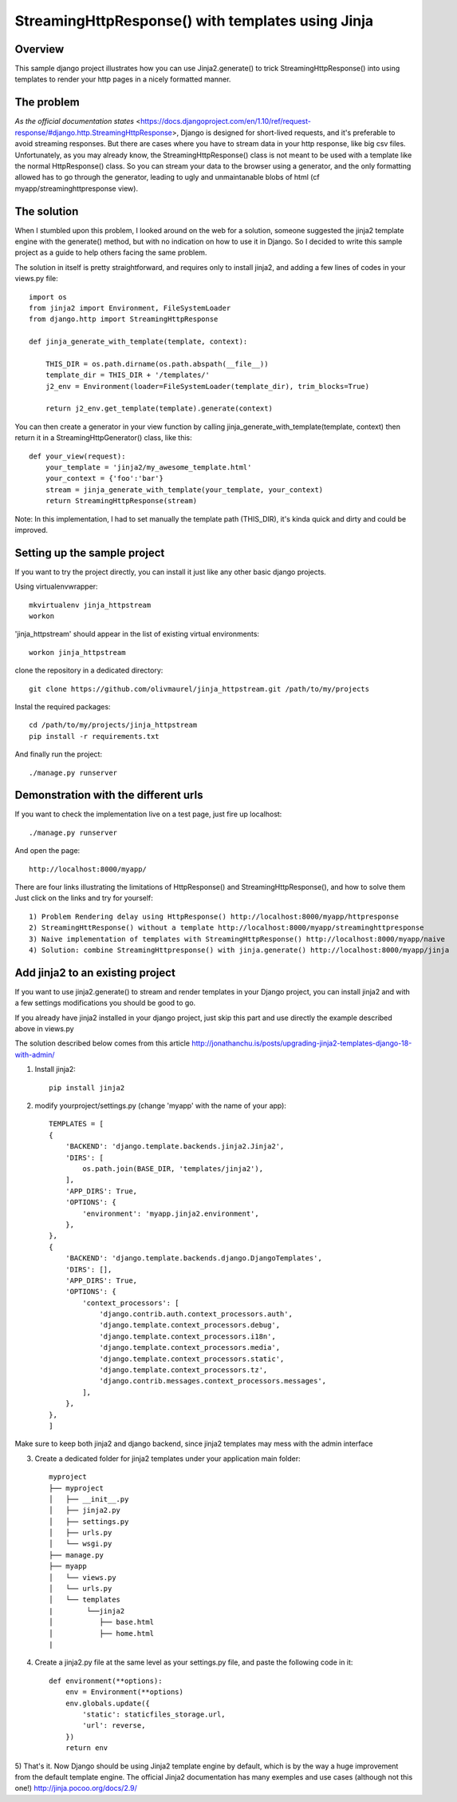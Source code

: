 StreamingHttpResponse() with templates using Jinja
==================================================


Overview
--------

This sample django project illustrates how you can use Jinja2.generate() to trick StreamingHttpResponse()
into using templates to render your http pages in a nicely formatted manner.


The problem
-----------
`As the official documentation states` <https://docs.djangoproject.com/en/1.10/ref/request-response/#django.http.StreamingHttpResponse>,
Django is designed for short-lived requests, and it's preferable to avoid streaming responses.
But there are cases where you have to stream data in your http response, like big csv files.
Unfortunately, as you may already know, the StreamingHttpResponse() class is not meant
to be used with a template like the normal HttpResponse() class.
So you can stream your data to the browser using a generator, and the only formatting allowed
has to go through the generator, leading to ugly and unmaintanable blobs of html (cf myapp/streaminghttpresponse view).

The solution
------------
When I stumbled upon this problem, I looked around on the web for a solution,
someone suggested the jinja2 template engine with the generate() method,
but with no indication on how to use it in Django. So I decided to write this sample project
as a guide to help others facing the same problem.

The solution in itself is pretty straightforward, and requires only to install jinja2,
and adding a few lines of codes in your views.py file::

    import os
    from jinja2 import Environment, FileSystemLoader
    from django.http import StreamingHttpResponse

    def jinja_generate_with_template(template, context):

        THIS_DIR = os.path.dirname(os.path.abspath(__file__))
        template_dir = THIS_DIR + '/templates/'
        j2_env = Environment(loader=FileSystemLoader(template_dir), trim_blocks=True)

        return j2_env.get_template(template).generate(context)


You can then create a generator in your view function by calling jinja_generate_with_template(template, context)
then return it in a StreamingHttpGenerator() class, like this::

    def your_view(request):
        your_template = 'jinja2/my_awesome_template.html'
        your_context = {'foo':'bar'}
        stream = jinja_generate_with_template(your_template, your_context)
        return StreamingHttpResponse(stream)

Note: In this implementation, I had to set manually the template path (THIS_DIR), it's kinda quick and dirty and could be improved.



Setting up the sample project
-----------------------------
If you want to try the project directly, you can install it just like any other basic django projects.

Using virtualenvwrapper::

    mkvirtualenv jinja_httpstream
    workon

'jinja_httpstream' should appear in the list of existing virtual environments::

    workon jinja_httpstream

clone the repository in a dedicated directory::

    git clone https://github.com/olivmaurel/jinja_httpstream.git /path/to/my/projects

Instal the required packages::

    cd /path/to/my/projects/jinja_httpstream
    pip install -r requirements.txt

And finally run the project::

    ./manage.py runserver

Demonstration with the different urls
-------------------------------------

If you want to check the implementation live on a test page, just fire up localhost::

    ./manage.py runserver

And open the page::

    http://localhost:8000/myapp/

There are four links illustrating the limitations of HttpResponse() and StreamingHttpResponse(), and how to solve them
Just click on the links and try for yourself::

    1) Problem Rendering delay using HttpResponse() http://localhost:8000/myapp/httpresponse
    2) StreamingHttResponse() without a template http://localhost:8000/myapp/streaminghttpresponse
    3) Naive implementation of templates with StreamingHttpResponse() http://localhost:8000/myapp/naive
    4) Solution: combine StreamingHttpresponse() with jinja.generate() http://localhost:8000/myapp/jinja

Add jinja2 to an existing project
---------------------------------
If you want to use jinja2.generate() to stream and render templates in your Django project,
you can install jinja2 and with a few settings modifications you should be good to go.

If you already have jinja2 installed in your django project, just skip this part and
use directly the example described above in views.py

The solution described below comes from this article http://jonathanchu.is/posts/upgrading-jinja2-templates-django-18-with-admin/

1) Install jinja2::

    pip install jinja2

2) modify yourproject/settings.py (change 'myapp' with the name of your app)::

    TEMPLATES = [
    {
        'BACKEND': 'django.template.backends.jinja2.Jinja2',
        'DIRS': [
            os.path.join(BASE_DIR, 'templates/jinja2'),
        ],
        'APP_DIRS': True,
        'OPTIONS': {
            'environment': 'myapp.jinja2.environment',
        },
    },
    {
        'BACKEND': 'django.template.backends.django.DjangoTemplates',
        'DIRS': [],
        'APP_DIRS': True,
        'OPTIONS': {
            'context_processors': [
                'django.contrib.auth.context_processors.auth',
                'django.template.context_processors.debug',
                'django.template.context_processors.i18n',
                'django.template.context_processors.media',
                'django.template.context_processors.static',
                'django.template.context_processors.tz',
                'django.contrib.messages.context_processors.messages',
            ],
        },
    },
    ]

Make sure to keep both jinja2 and django backend, since jinja2 templates may mess with the admin interface

3) Create a dedicated folder for jinja2 templates under your application main folder::

    myproject
    ├── myproject
    │   ├── __init__.py
    │   ├── jinja2.py
    │   ├── settings.py
    │   ├── urls.py
    │   └── wsgi.py
    ├── manage.py
    ├── myapp
    │   └── views.py
    │   └── urls.py
    │   └── templates
    |        └──jinja2
    │           ├── base.html
    │           ├── home.html
    |

4) Create a jinja2.py file at the same level as your settings.py file, and paste the following code in it::

    def environment(**options):
        env = Environment(**options)
        env.globals.update({
            'static': staticfiles_storage.url,
            'url': reverse,
        })
        return env

5) That's it. Now Django should be using Jinja2 template engine by default,
which is by the way a huge improvement from the default template engine.
The official Jinja2 documentation has many exemples and use cases (although not this one!) http://jinja.pocoo.org/docs/2.9/

